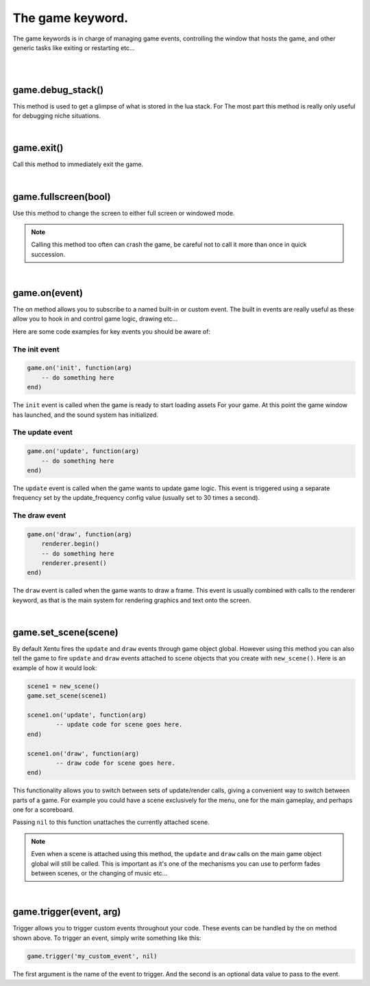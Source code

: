 =================
The game keyword.
=================

The game keywords is in charge of managing game events, controlling the 
window that hosts the game, and other generic tasks like exiting or restarting
etc...

|
|

game.debug_stack()
------------------
This method is used to get a glimpse of what is stored in the lua stack. For The
most part this method is really only useful for debugging niche situations.

|

game.exit()
-----------
Call this method to immediately exit the game.

|

game.fullscreen(bool)
---------------------
Use this method to change the screen to either full screen or windowed mode.

.. note::

	Calling this method too often can crash the game, be careful not to call it
	more than once in quick succession.

|

game.on(event)
--------------
The on method allows you to subscribe to a named built-in or custom event. The
built in events are really useful as these allow you to hook in and control
game logic, drawing etc...

Here are some code examples for key events you should be aware of:

The init event
^^^^^^^^^^^^^^

.. code-block:: lua

	game.on('init', function(arg)
	    -- do something here
	end)

The ``init`` event is called when the game is ready to start loading assets For
your game. At this point the game window has launched, and the sound system has
initialized.

The update event
^^^^^^^^^^^^^^^^

.. code-block:: lua

	game.on('update', function(arg)
	    -- do something here
	end)

The ``update`` event is called when the game wants to update game logic. This
event is triggered using a separate frequency set by the update_frequency config
value (usually set to 30 times a second).

The draw event
^^^^^^^^^^^^^^

.. code-block:: lua
	
	game.on('draw', function(arg)
	    renderer.begin()
	    -- do something here
	    renderer.present()
	end)

The ``draw`` event is called when the game wants to draw a frame. This event is
usually combined with calls to the renderer keyword, as that is the main system
for rendering graphics and text onto the screen.

|

game.set_scene(scene)
---------------------
By default Xentu fires the ``update`` and ``draw`` events through game object
global. However using this method you can also tell the game to fire ``update``
and ``draw`` events attached to scene objects that you create with ``new_scene()``.
Here is an example of how it would look:

.. code-block:: lua

	scene1 = new_scene()
	game.set_scene(scene1)

	scene1.on('update', function(arg)
		-- update code for scene goes here.
	end)

	scene1.on('draw', function(arg)
		-- draw code for scene goes here.
	end)

This functionality allows you to switch between sets of update/render calls, giving
a convenient way to switch between parts of a game. For example you could have a
scene exclusively for the menu, one for the main gameplay, and perhaps one for a
scoreboard.

Passing ``nil`` to this function unattaches the currently attached scene.

.. note::

	Even when a scene is attached using this method, the ``update`` and ``draw``
	calls on the main game object global will still be called. This is important
	as it's one of the mechanisms you can use to perform fades between scenes,
	or the changing of music etc...

|

game.trigger(event, arg)
------------------------

Trigger allows you to trigger custom events throughout your code. These events
can be handled by the on method shown above. To trigger an event, simply write
something like this:

.. code-block:: lua

    game.trigger('my_custom_event', nil)

The first argument is the name of the event to trigger. And the second is an
optional data value to pass to the event.